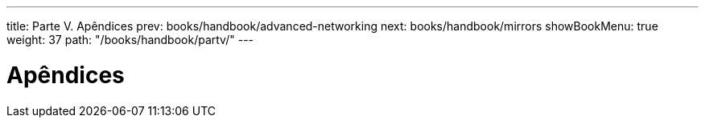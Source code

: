 ---
title: Parte V. Apêndices
prev: books/handbook/advanced-networking
next: books/handbook/mirrors
showBookMenu: true
weight: 37
path: "/books/handbook/partv/"
---

[[appendices]]
= Apêndices
